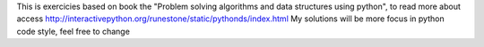 This is exercicies based on book the "Problem solving algorithms and data structures using python",
to read more about access http://interactivepython.org/runestone/static/pythonds/index.html
My solutions will be more focus in python code style, feel free to change

